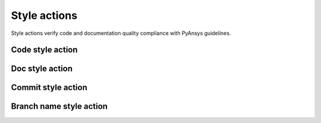 Style actions
=============
Style actions verify code and documentation quality compliance
with PyAnsys guidelines.


Code style action
-----------------
.. jinja:: code-style

    {{ description }}

    {{ inputs_table }}

    Examples
    ++++++++

    {% for filename, title in examples %}
    .. dropdown:: {{ title }}
       :animate: fade-in

       .. literalinclude:: examples/{{ filename }}
          :language: yaml

    {% endfor %}


Doc style action
----------------
.. jinja:: doc-style

    {{ description }}

    {{ inputs_table }}

    Examples
    ++++++++

    {% for filename, title in examples %}
    .. dropdown:: {{ title }}
       :animate: fade-in

       .. literalinclude:: examples/{{ filename }}
          :language: yaml

    {% endfor %}


Commit style action
-------------------

.. jinja:: commit-style

    {{ description }}

    Examples
    ++++++++

    {% for filename, title in examples %}
    .. dropdown:: {{ title }}
       :animate: fade-in

       .. literalinclude:: examples/{{ filename }}
          :language: yaml

    {% endfor %}


Branch name style action
------------------------

.. jinja:: branch-name-style

    {{ description }}

    Examples
    ++++++++

    {% for filename, title in examples %}
    .. dropdown:: {{ title }}
       :animate: fade-in

       .. literalinclude:: examples/{{ filename }}
          :language: yaml

    {% endfor %}
